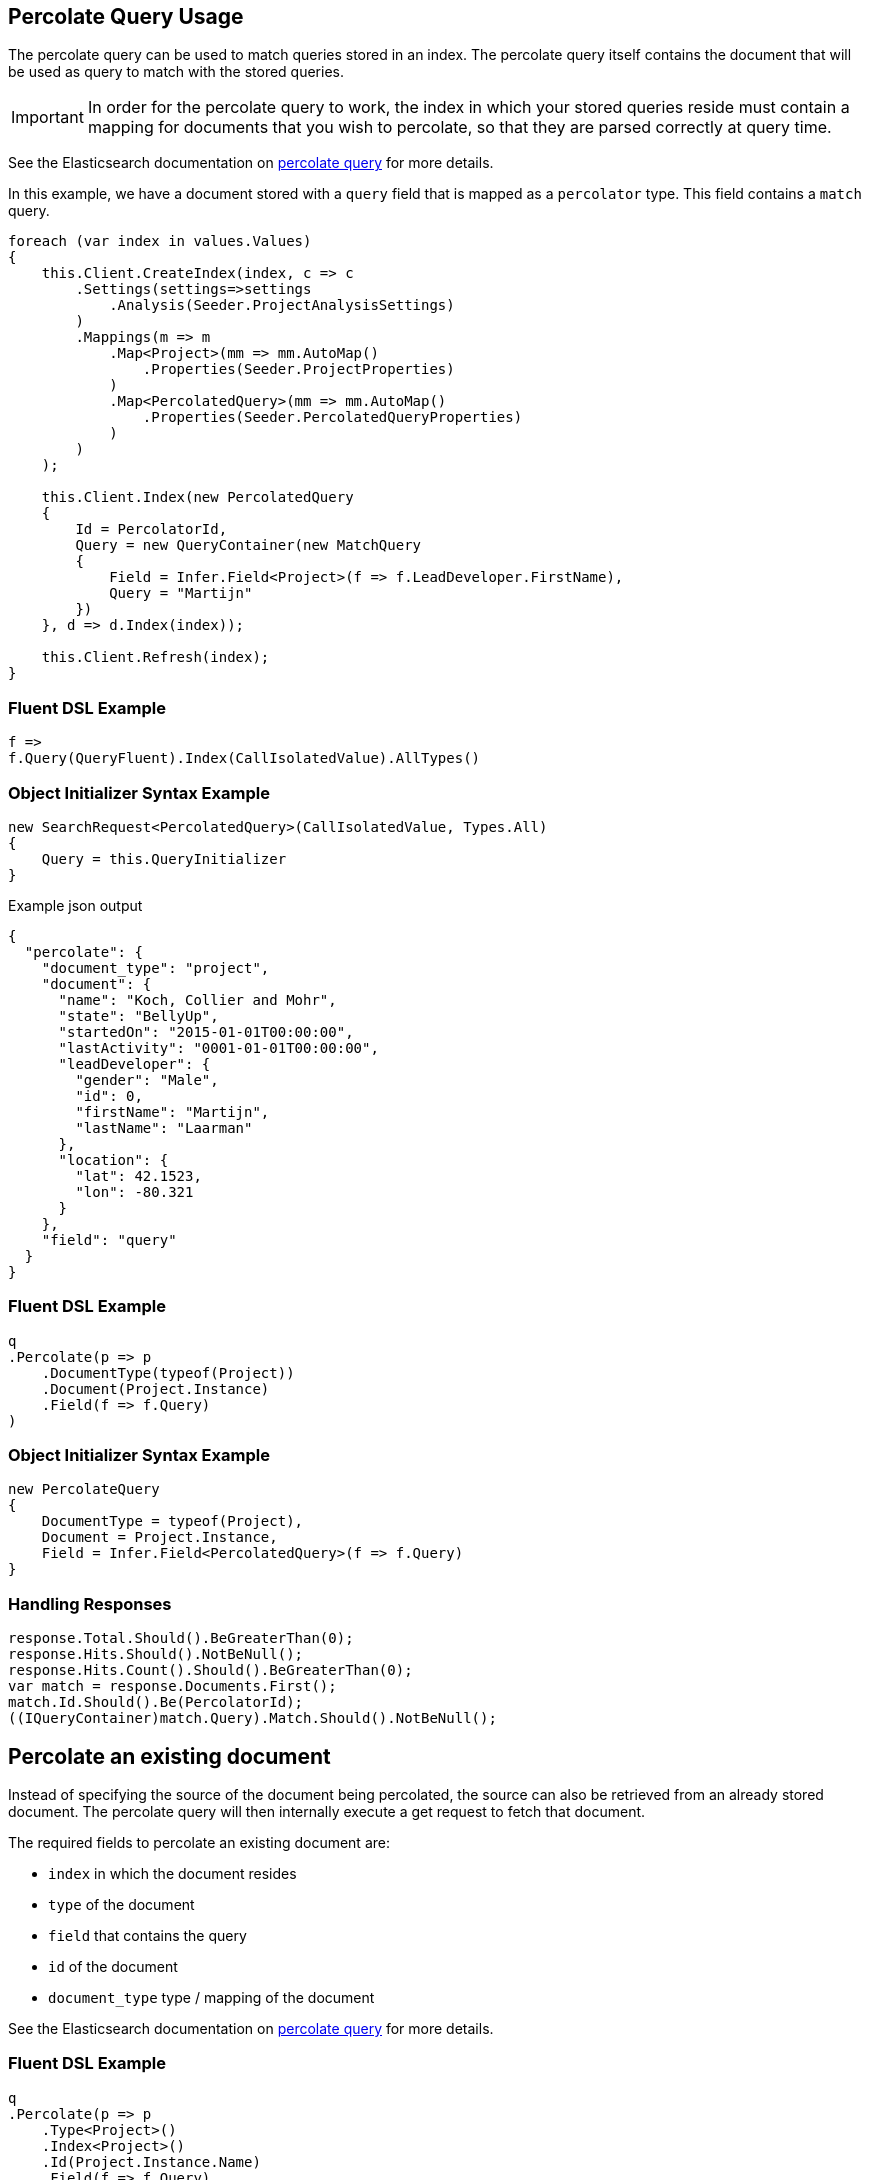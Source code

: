 :ref_current: https://www.elastic.co/guide/en/elasticsearch/reference/5.0

:github: https://github.com/elastic/elasticsearch-net

:nuget: https://www.nuget.org/packages

////
IMPORTANT NOTE
==============
This file has been generated from https://github.com/elastic/elasticsearch-net/tree/5.x/src/Tests/QueryDsl/Specialized/Percolate/PercolateQueryUsageTests.cs. 
If you wish to submit a PR for any spelling mistakes, typos or grammatical errors for this file,
please modify the original csharp file found at the link and submit the PR with that change. Thanks!
////

[[percolate-query-usage]]
== Percolate Query Usage

The percolate query can be used to match queries stored in an index.
The percolate query itself contains the document that will be used as query to match with the stored queries.

IMPORTANT: In order for the percolate query to work, the index in which your stored queries reside must contain
a mapping for documents that you wish to percolate, so that they are parsed correctly at query time.

See the Elasticsearch documentation on {ref_current}/query-dsl-percolate-query.html[percolate query] for more details.

In this example, we have a document stored with a `query` field that is mapped as a `percolator` type. This field
contains a `match` query.

[source,csharp]
----
foreach (var index in values.Values)
{
    this.Client.CreateIndex(index, c => c
        .Settings(settings=>settings
            .Analysis(Seeder.ProjectAnalysisSettings)
        )
        .Mappings(m => m
            .Map<Project>(mm => mm.AutoMap()
                .Properties(Seeder.ProjectProperties)
            )
            .Map<PercolatedQuery>(mm => mm.AutoMap()
                .Properties(Seeder.PercolatedQueryProperties)
            )
        )
    );

    this.Client.Index(new PercolatedQuery
    {
        Id = PercolatorId,
        Query = new QueryContainer(new MatchQuery
        {
            Field = Infer.Field<Project>(f => f.LeadDeveloper.FirstName),
            Query = "Martijn"
        })
    }, d => d.Index(index));

    this.Client.Refresh(index);
}
----

=== Fluent DSL Example

[source,csharp]
----
f =>
f.Query(QueryFluent).Index(CallIsolatedValue).AllTypes()
----

=== Object Initializer Syntax Example

[source,csharp]
----
new SearchRequest<PercolatedQuery>(CallIsolatedValue, Types.All)
{
    Query = this.QueryInitializer
}
----

[source,javascript]
.Example json output
----
{
  "percolate": {
    "document_type": "project",
    "document": {
      "name": "Koch, Collier and Mohr",
      "state": "BellyUp",
      "startedOn": "2015-01-01T00:00:00",
      "lastActivity": "0001-01-01T00:00:00",
      "leadDeveloper": {
        "gender": "Male",
        "id": 0,
        "firstName": "Martijn",
        "lastName": "Laarman"
      },
      "location": {
        "lat": 42.1523,
        "lon": -80.321
      }
    },
    "field": "query"
  }
}
----

=== Fluent DSL Example

[source,csharp]
----
q
.Percolate(p => p
    .DocumentType(typeof(Project))
    .Document(Project.Instance)
    .Field(f => f.Query)
)
----

=== Object Initializer Syntax Example

[source,csharp]
----
new PercolateQuery
{
    DocumentType = typeof(Project),
    Document = Project.Instance,
    Field = Infer.Field<PercolatedQuery>(f => f.Query)
}
----

=== Handling Responses

[source,csharp]
----
response.Total.Should().BeGreaterThan(0);
response.Hits.Should().NotBeNull();
response.Hits.Count().Should().BeGreaterThan(0);
var match = response.Documents.First();
match.Id.Should().Be(PercolatorId);
((IQueryContainer)match.Query).Match.Should().NotBeNull();
----

[[percolate-an-existing-document]]
[float]
== Percolate an existing document

Instead of specifying the source of the document being percolated, the source can also be
retrieved from an already stored document. The percolate query will then internally execute a get request to fetch that document.

The required fields to percolate an existing document are:

* `index` in which the document resides

* `type` of the document

* `field` that contains the query

* `id` of the document

* `document_type` type / mapping of the document

See the Elasticsearch documentation on {ref_current}/query-dsl-percolate-query.html[percolate query] for more details.

=== Fluent DSL Example

[source,csharp]
----
q
.Percolate(p => p
    .Type<Project>()
    .Index<Project>()
    .Id(Project.Instance.Name)
    .Field(f => f.Query)
    .DocumentType<Project>() <1>
)
----
<1> specify the `type`, `index`, `id`, `field`, `document_type` of the document to fetch, to percolate.

=== Object Initializer Syntax Example

[source,csharp]
----
new PercolateQuery
{
    Type = typeof(Project),
    Index = IndexName.From<Project>(),
    Id = Project.Instance.Name,
    DocumentType = typeof(Project),
    Field = Infer.Field<PercolatedQuery>(f => f.Query)
}
----

[source,javascript]
.Example json output
----
{
  "percolate": {
    "type": "project",
    "index": "project",
    "id": "Durgan LLC",
    "document_type": "project",
    "field": "query"
  }
}
----

=== Handling Responses

[source,csharp]
----
response.Total.Should().BeGreaterThan(0);
response.Hits.Should().NotBeNull();
response.Hits.Count().Should().BeGreaterThan(0);
var match = response.Documents.First();
match.Id.Should().Be(PercolatorId);
((IQueryContainer)match.Query).Match.Should().NotBeNull();
----

